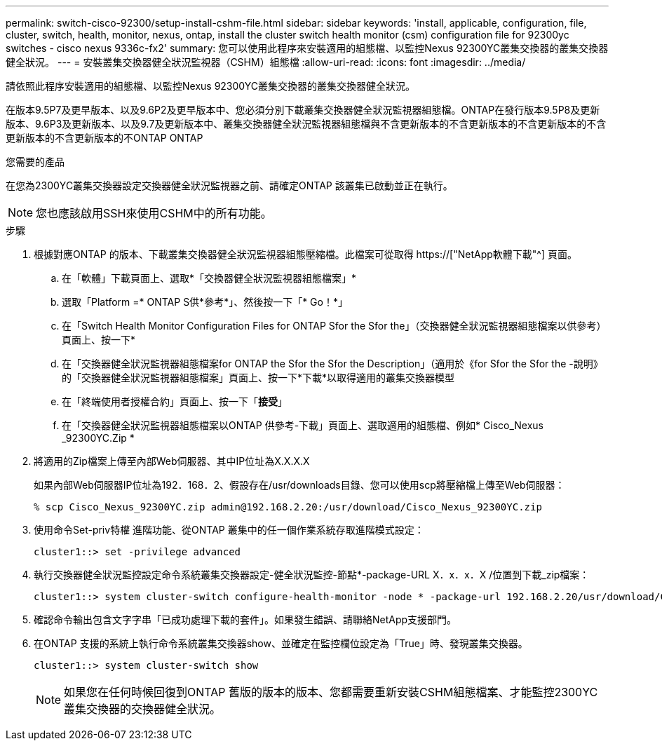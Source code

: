 ---
permalink: switch-cisco-92300/setup-install-cshm-file.html 
sidebar: sidebar 
keywords: 'install, applicable, configuration, file, cluster, switch, health, monitor, nexus, ontap, install the cluster switch health monitor (csm) configuration file for 92300yc switches - cisco nexus 9336c-fx2' 
summary: 您可以使用此程序來安裝適用的組態檔、以監控Nexus 92300YC叢集交換器的叢集交換器健全狀況。 
---
= 安裝叢集交換器健全狀況監視器（CSHM）組態檔
:allow-uri-read: 
:icons: font
:imagesdir: ../media/


[role="lead"]
請依照此程序安裝適用的組態檔、以監控Nexus 92300YC叢集交換器的叢集交換器健全狀況。

在版本9.5P7及更早版本、以及9.6P2及更早版本中、您必須分別下載叢集交換器健全狀況監視器組態檔。ONTAP在發行版本9.5P8及更新版本、9.6P3及更新版本、以及9.7及更新版本中、叢集交換器健全狀況監視器組態檔與不含更新版本的不含更新版本的不含更新版本的不含更新版本的不含更新版本的不ONTAP ONTAP

.您需要的產品
在您為2300YC叢集交換器設定交換器健全狀況監視器之前、請確定ONTAP 該叢集已啟動並正在執行。


NOTE: 您也應該啟用SSH來使用CSHM中的所有功能。

.步驟
. 根據對應ONTAP 的版本、下載叢集交換器健全狀況監視器組態壓縮檔。此檔案可從取得 https://["NetApp軟體下載"^] 頁面。
+
.. 在「軟體」下載頁面上、選取*「交換器健全狀況監視器組態檔案」*
.. 選取「Platform =* ONTAP S供*參考*」、然後按一下「* Go！*」
.. 在「Switch Health Monitor Configuration Files for ONTAP Sfor the Sfor the」（交換器健全狀況監視器組態檔案以供參考）頁面上、按一下*
.. 在「交換器健全狀況監視器組態檔案for ONTAP the Sfor the Sfor the Description」（適用於《for Sfor the Sfor the -說明》的「交換器健全狀況監視器組態檔案」頁面上、按一下*下載*以取得適用的叢集交換器模型
.. 在「終端使用者授權合約」頁面上、按一下「*接受*」
.. 在「交換器健全狀況監視器組態檔案以ONTAP 供參考-下載」頁面上、選取適用的組態檔、例如* Cisco_Nexus _92300YC.Zip *


. 將適用的Zip檔案上傳至內部Web伺服器、其中IP位址為X.X.X.X
+
如果內部Web伺服器IP位址為192．168．2、假設存在/usr/downloads目錄、您可以使用scp將壓縮檔上傳至Web伺服器：

+
[listing]
----
% scp Cisco_Nexus_92300YC.zip admin@192.168.2.20:/usr/download/Cisco_Nexus_92300YC.zip
----
. 使用命令Set-priv特權 進階功能、從ONTAP 叢集中的任一個作業系統存取進階模式設定：
+
[listing]
----
cluster1::> set -privilege advanced
----
. 執行交換器健全狀況監控設定命令系統叢集交換器設定-健全狀況監控-節點*-package-URL X．x．x．X /位置到下載_zip檔案：
+
[listing]
----
cluster1::> system cluster-switch configure-health-monitor -node * -package-url 192.168.2.20/usr/download/Cisco_Nexus_92300YC.zip
----
. 確認命令輸出包含文字字串「已成功處理下載的套件」。如果發生錯誤、請聯絡NetApp支援部門。
. 在ONTAP 支援的系統上執行命令系統叢集交換器show、並確定在監控欄位設定為「True」時、發現叢集交換器。
+
[listing]
----
cluster1::> system cluster-switch show
----
+

NOTE: 如果您在任何時候回復到ONTAP 舊版的版本的版本、您都需要重新安裝CSHM組態檔案、才能監控2300YC叢集交換器的交換器健全狀況。


